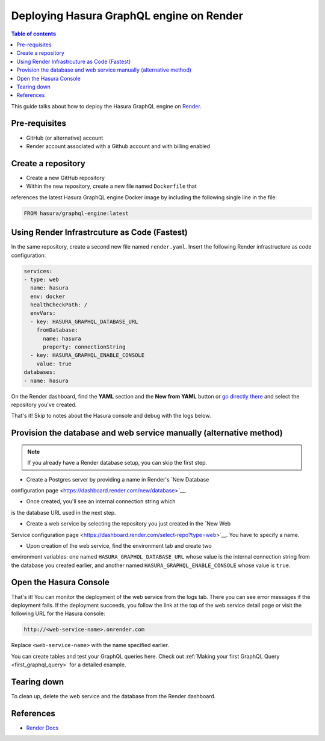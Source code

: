 Deploying Hasura GraphQL engine on Render
=========================================

.. contents:: Table of contents
  :backlinks: none
  :depth: 1
  :local:

This guide talks about how to deploy the Hasura GraphQL engine on `Render
<https://render.com>`__.


Pre-requisites
--------------

- GitHub (or alternative) account
- Render account associated with a Github account and with billing enabled


Create a repository
-------------------

- Create a new GitHub repository
- Within the new repository, create a new file named ``Dockerfile`` that
references the latest Hasura GraphQL engine Docker image by including the
following single line in the file:

.. code-block:: bash

   FROM hasura/graphql-engine:latest


Using Render Infrastrcuture as Code (Fastest)
---------------------------------------------

In the same repository, create a second new file named 
``render.yaml``. Insert the following Render infrastructure as 
code configuration:

.. code-block:: yaml

   services:
   - type: web
     name: hasura
     env: docker
     healthCheckPath: /
     envVars:
     - key: HASURA_GRAPHQL_DATABASE_URL
       fromDatabase:
         name: hasura
         property: connectionString
     - key: HASURA_GRAPHQL_ENABLE_CONSOLE
       value: true
   databases:
   - name: hasura

On the Render dashboard, find the **YAML** section and the **New from 
YAML** button or `go directly there <https://dashboard.render.com/select-repo?type=iac>`_ 
and select the repository you've created.

That's it! Skip to notes about the Hasura console and debug with the logs below.


Provision the database and web service manually (alternative method)
--------------------------------------------------------------------

.. note::

   If you already have a Render database setup, you can skip the first step.

- Create a Postgres server by providing a name in Render's `New Database 
configuration page <https://dashboard.render.com/new/database>`__.

- Once created, you'll see an internal connection string which 
is the database URL used in the next step.

- Create a web service by selecting the repository you just created in the `New Web 
Service configuration page <https://dashboard.render.com/select-repo?type=web>`__. 
You have to specify a name.

- Upon creation of the web service, find the environment tab and create two 
environment variables: one named ``HASURA_GRAPHQL_DATABASE_URL`` whose value is 
the internal connection string from the database you created earlier, 
and another named ``HASURA_GRAPHQL_ENABLE_CONSOLE`` whose value is ``true``.


Open the Hasura Console
-----------------------

That's it! You can monitor the deployment of the web service from the logs tab. 
There you can see error messages if the deployment fails. If the deployment succeeds, you 
follow the link at the top of the web service detail page or visit the following 
URL for the Hasura console:

.. code:: 

   http://<web-service-name>.onrender.com

Replace ``<web-service-name>`` with the name specified earlier.

You can create tables and test your GraphQL queries here. Check out :ref:`Making
your first GraphQL Query <first_graphql_query>` for a detailed example.


Tearing down
------------

To clean up, delete the web service and the database from the Render dashboard.


References
----------

- `Render Docs <https://render.com/docs>`_
